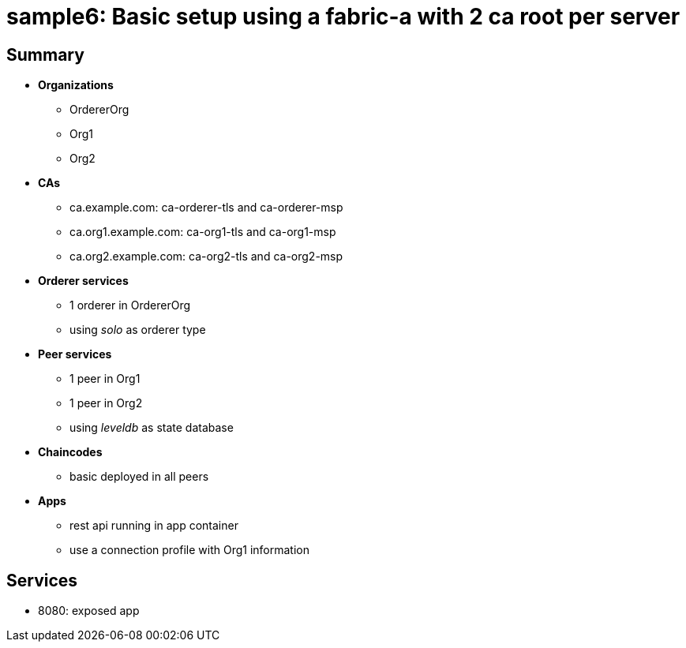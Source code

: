 = sample6: Basic setup using a fabric-a with 2 ca root per server

== Summary

* *Organizations*
** OrdererOrg
** Org1
** Org2
* *CAs*
** ca.example.com: ca-orderer-tls and ca-orderer-msp
** ca.org1.example.com: ca-org1-tls and ca-org1-msp
** ca.org2.example.com: ca-org2-tls and ca-org2-msp
* *Orderer services*
** 1 orderer in OrdererOrg
** using _solo_ as orderer type
* *Peer services*
** 1 peer in Org1
** 1 peer in Org2
** using _leveldb_ as state database
* *Chaincodes*
** basic deployed in all peers
* *Apps*
** rest api running in app container
** use a connection profile with Org1 information

== Services

* 8080: exposed app

